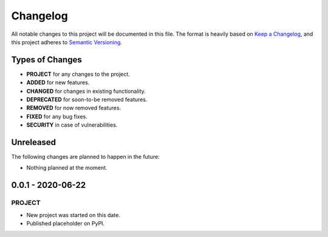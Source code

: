 =========
Changelog
=========

All notable changes to this project will be documented in this file.
The format is heavily based on
`Keep a Changelog <https://keepachangelog.com/en/1.0.0/>`_,
and this project adheres to
`Semantic Versioning <https://semver.org/spec/v2.0.0.html>`_.


Types of Changes
----------------

- **PROJECT** for any changes to the project.
- **ADDED** for new features.
- **CHANGED** for changes in existing functionality.
- **DEPRECATED** for soon-to-be removed features.
- **REMOVED** for now removed features.
- **FIXED** for any bug fixes.
- **SECURITY** in case of vulnerabilities.


Unreleased
----------

The following changes are planned to happen in the future:

- Nothing planned at the moment.


0.0.1 - 2020-06-22
------------------

PROJECT
~~~~~~~
- New project was started on this date.
- Published placeholder on PyPI.

